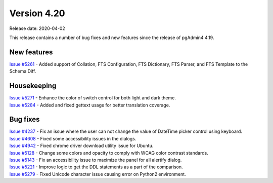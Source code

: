 ************
Version 4.20
************

Release date: 2020-04-02

This release contains a number of bug fixes and new features since the release of pgAdmin4 4.19.

New features
************

| `Issue #5261 <https://redmine.postgresql.org/issues/5261>`_ -  Added support of Collation, FTS Configuration, FTS Dictionary, FTS Parser, and FTS Template to the Schema Diff.

Housekeeping
************

| `Issue #5271 <https://redmine.postgresql.org/issues/5271>`_ -  Enhance the color of switch control for both light and dark theme.
| `Issue #5284 <https://redmine.postgresql.org/issues/5284>`_ -  Added and fixed gettext usage for better translation coverage.

Bug fixes
*********

| `Issue #4237 <https://redmine.postgresql.org/issues/4237>`_ -  Fix an issue where the user can not change the value of DateTime picker control using keyboard.
| `Issue #4608 <https://redmine.postgresql.org/issues/4608>`_ -  Fixed some accessibility issues in the dialogs.
| `Issue #4942 <https://redmine.postgresql.org/issues/4942>`_ -  Fixed chrome driver download utility issue for Ubuntu.
| `Issue #5128 <https://redmine.postgresql.org/issues/5128>`_ -  Change some colors and opacity to comply with WCAG color contrast standards.
| `Issue #5143 <https://redmine.postgresql.org/issues/5143>`_ -  Fix an accessibility issue to maximize the panel for all alertify dialog.
| `Issue #5221 <https://redmine.postgresql.org/issues/5221>`_ -  Improve logic to get the DDL statements as a part of the comparison.
| `Issue #5279 <https://redmine.postgresql.org/issues/5279>`_ -  Fixed Unicode character issue causing error on Python2 environment.